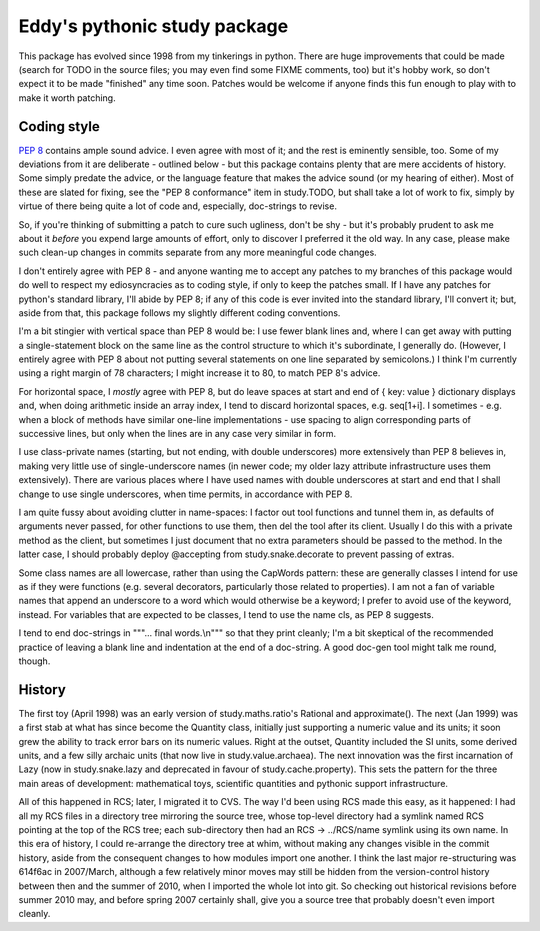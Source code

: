 Eddy's pythonic study package
=============================

This package has evolved since 1998 from my tinkerings in python.  There
are huge improvements that could be made (search for TODO in the source
files; you may even find some FIXME comments, too) but it's hobby work,
so don't expect it to be made "finished" any time soon.  Patches would
be welcome if anyone finds this fun enough to play with to make it worth
patching.

Coding style
------------

`PEP 8`__ contains ample sound advice.  I even agree with most of it;
and the rest is eminently sensible, too.  Some of my deviations from it
are deliberate - outlined below - but this package contains plenty that
are mere accidents of history.  Some simply predate the advice, or the
language feature that makes the advice sound (or my hearing of
either).  Most of these are slated for fixing, see the "PEP 8
conformance" item in study.TODO, but shall take a lot of work to fix,
simply by virtue of there being quite a lot of code and, especially,
doc-strings to revise.

__ PEP8_
.. _PEP8: http://www.python.org/dev/peps/pep-0008/

So, if you're thinking of submitting a patch to cure such ugliness,
don't be shy - but it's probably prudent to ask me about it *before* you
expend large amounts of effort, only to discover I preferred it the old
way.  In any case, please make such clean-up changes in commits separate
from any more meaningful code changes.

I don't entirely agree with PEP 8 - and anyone wanting me to accept any
patches to my branches of this package would do well to respect my
ediosyncracies as to coding style, if only to keep the patches
small.  If I have any patches for python's standard library, I'll abide
by PEP 8; if any of this code is ever invited into the standard library,
I'll convert it; but, aside from that, this package follows my slightly
different coding conventions.

I'm a bit stingier with vertical space than PEP 8 would be: I use fewer
blank lines and, where I can get away with putting a single-statement
block on the same line as the control structure to which it's
subordinate, I generally do.  (However, I entirely agree with PEP 8
about not putting several statements on one line separated by
semicolons.)  I think I'm currently using a right margin of 78
characters; I might increase it to 80, to match PEP 8's advice.

For horizontal space, I *mostly* agree with PEP 8, but do leave spaces
at start and end of { key: value } dictionary displays and, when doing
arithmetic inside an array index, I tend to discard horizontal spaces,
e.g. seq[1+i].  I sometimes - e.g. when a block of methods have similar
one-line implementations - use spacing to align corresponding parts of
successive lines, but only when the lines are in any case very similar
in form.

I use class-private names (starting, but not ending, with double
underscores) more extensively than PEP 8 believes in, making very little
use of single-underscore names (in newer code; my older lazy attribute
infrastructure uses them extensively).  There are various places where I
have used names with double underscores at start and end that I shall
change to use single underscores, when time permits, in accordance with
PEP 8.

I am quite fussy about avoiding clutter in name-spaces: I factor out
tool functions and tunnel them in, as defaults of arguments never
passed, for other functions to use them, then del the tool after its
client.  Usually I do this with a private method as the client, but
sometimes I just document that no extra parameters should be passed to
the method.  In the latter case, I should probably deploy @accepting
from study.snake.decorate to prevent passing of extras.

Some class names are all lowercase, rather than using the CapWords
pattern: these are generally classes I intend for use as if they were
functions (e.g. several decorators, particularly those related to
properties).  I am not a fan of variable names that append an underscore
to a word which would otherwise be a keyword; I prefer to avoid use of
the keyword, instead.  For variables that are expected to be classes, I
tend to use the name cls, as PEP 8 suggests.

I tend to end doc-strings in """... final words.\\n""" so that they
print cleanly; I'm a bit skeptical of the recommended practice of
leaving a blank line and indentation at the end of a doc-string.  A good
doc-gen tool might talk me round, though.

History
-------

The first toy (April 1998) was an early version of study.maths.ratio's
Rational and approximate().  The next (Jan 1999) was a first stab at
what has since become the Quantity class, initially just supporting a
numeric value and its units; it soon grew the ability to track error
bars on its numeric values.  Right at the outset, Quantity included the
SI units, some derived units, and a few silly archaic units (that now
live in study.value.archaea).  The next innovation was the first
incarnation of Lazy (now in study.snake.lazy and deprecated in favour of
study.cache.property).  This sets the pattern for the three main areas
of development: mathematical toys, scientific quantities and pythonic
support infrastructure.

All of this happened in RCS; later, I migrated it to CVS.  The way I'd
been using RCS made this easy, as it happened: I had all my RCS files in
a directory tree mirroring the source tree, whose top-level directory
had a symlink named RCS pointing at the top of the RCS tree; each
sub-directory then had an RCS -> ../RCS/name symlink using its own
name.  In this era of history, I could re-arrange the directory tree at
whim, without making any changes visible in the commit history, aside
from the consequent changes to how modules import one another.  I think
the last major re-structuring was 614f6ac in 2007/March, although a few
relatively minor moves may still be hidden from the version-control
history between then and the summer of 2010, when I imported the whole
lot into git.  So checking out historical revisions before summer 2010
may, and before spring 2007 certainly shall, give you a source tree that
probably doesn't even import cleanly.
